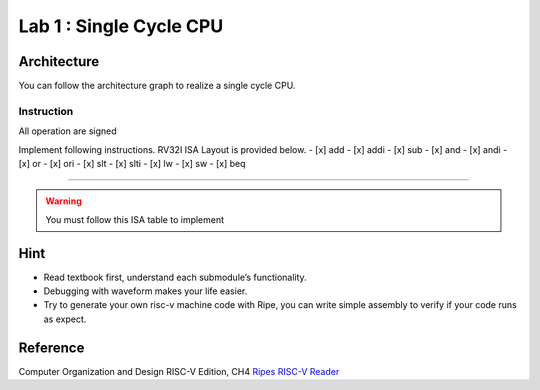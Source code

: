 Lab 1 : Single Cycle CPU
========================

Architecture
------------

You can follow the architecture graph to realize a single cycle CPU.
|image1|

Instruction
~~~~~~~~~~~

.. container:: info

   All operation are signed

Implement following instructions. RV32I ISA Layout is provided below. -
[x] add - [x] addi - [x] sub - [x] and - [x] andi - [x] or - [x] ori -
[x] slt - [x] slti - [x] lw - [x] sw - [x] beq

--------------

.. warning::

   You must follow this ISA table to implement

.. image:: https://hackmd.io/_uploads/HkbSaU1i3.png

.. raw:: html

   <!-- ## Example machine code
   ```ass
   addi s0, zero, 163
   addi sp, sp, -4
   sw s0, 0(sp)
   add s0, zero, zero
   addi t0, zero, 0
   LOOP:
      slti t1, t0, 7
      beq t1, zero, EXIT
      addi t0, t0, 1
      beq zero, zero, LOOP
   EXIT:
       ori t1, t1, 10
       lw s0, 0(sp)
       addi sp, sp, 4
   ```
   We can convert assembly through some software, this example uses Ripes
   ```
       0:  00001010001100000000010000010011
       4:  11111111110000010000000100010011
       8:  00000000100000010010000000100011
       c:  00000000000000000000010000110011
       10: 00000000000000000000001010010011
   00000014 <LOOP>:
       14: 00000000011100101010001100010011
       18: 00000000000000110000011001100011
       1c: 00000000000100101000001010010011
       20: 11111110000000000000101011100011
   00000024 <EXIT>:
       24: 00000000101000110110001100010011
       28: 00000000000000010010010000000011
       2c: 00000000010000010000000100010011
   ```
   Convert machine code above to binary file like
   ```
   00001010
   00110000
   ...
   ...
   00000001
   00010011
   ```
   Now you can load data into instruction memory with `$readmeh("TEST_INSTRUCTION.txt", inst_mem)` in verilog

   Check if the value in register is correct or not after running your CPU.
   :::warning
   Download this machine code =====>[TEST_INSTRUCTION.txt](https://drive.google.com/file/d/1ZjEUtUoNKgfei29mwk4N1DpltN3ITinD/view?usp=sharing)<=====
   ::: -->

Hint
----

-  Read textbook first, understand each submodule’s functionality.
-  Debugging with waveform makes your life easier.
-  Try to generate your own risc-v machine code with Ripe, you can write
   simple assembly to verify if your code runs as expect.

Reference
---------

Computer Organization and Design RISC-V Edition, CH4
`Ripes <https://github.com/mortbopet/Ripes>`__ `RISC-V
Reader <http://riscvbook.com/>`__

.. |image1| image:: https://hackmd.io/_uploads/Sy8dbBCsn.png
